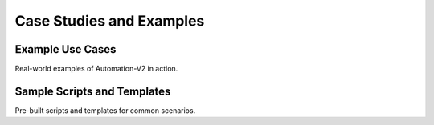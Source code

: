 Case Studies and Examples
=========================

Example Use Cases
-----------------

Real-world examples of Automation-V2 in action.

Sample Scripts and Templates
----------------------------

Pre-built scripts and templates for common scenarios.
